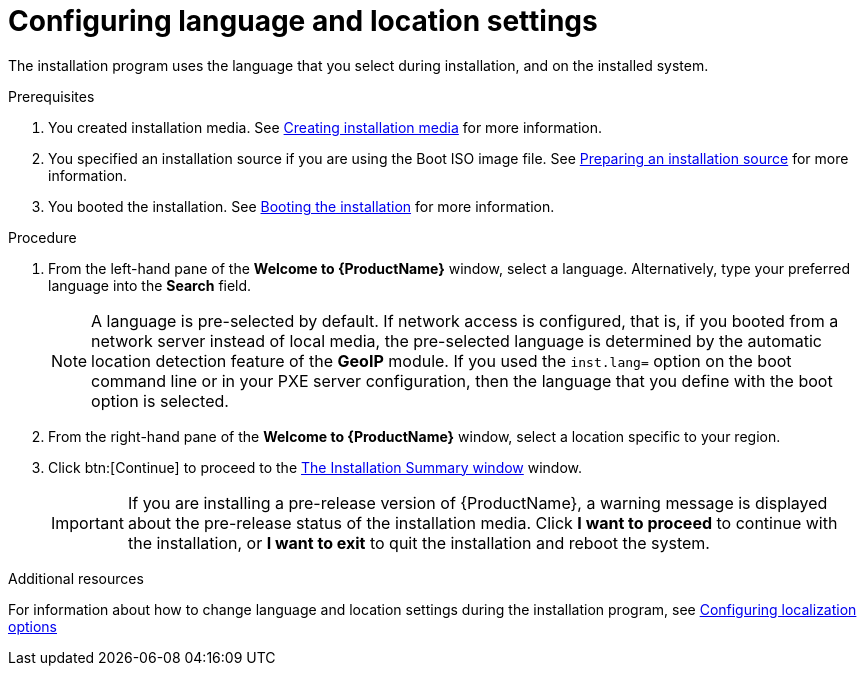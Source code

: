 [id="installing-rhel-using-anaconda_{context}"]
= Configuring language and location settings

The installation program uses the language that you select during installation, and on the installed system.

.Prerequisites
. You created installation media. See xref:standard-install:assembly_preparing-for-your-installation.adoc#making-media_preparing-for-your-installation[Creating installation media] for more information.
. You specified an installation source if you are using the Boot ISO image file. See xref:standard-install:assembly_preparing-for-your-installation.adoc#prepare-installation-source_preparing-for-your-installation[Preparing an installation source] for more information.
. You booted the installation. See xref:standard-install:assembly_booting-installer.adoc[Booting the installation] for more information.

.Procedure

. From the left-hand pane of the *Welcome to {ProductName}* window, select a language. Alternatively, type your preferred language into the *Search* field.
+
[NOTE]
====
A language is pre-selected by default. If network access is configured, that is, if you booted from a network server instead of local media, the pre-selected language is determined by the automatic location detection feature of the *GeoIP* module. If you used the [option]`inst.lang=` option on the boot command line or in your PXE server configuration, then the language that you define with the boot option is selected.
====

. From the right-hand pane of the *Welcome to {ProductName}* window, select a location specific to your region.

. Click btn:[Continue] to proceed to the xref:standard-install:assembly_graphical-installation.adoc#installation-summary_graphical-installation[The Installation Summary window] window.
+
[IMPORTANT]
====
If you are installing a pre-release version of {ProductName}, a warning message is displayed about the pre-release status of the installation media. Click *I want to proceed* to continue with the installation, or *I want to exit* to quit the installation and reboot the system.
====


.Additional resources

For information about how to change language and location settings during the installation program, see xref:standard-install:assembly_graphical-installation.adoc#configuring-localization-settings_graphical-installation[Configuring localization options]
